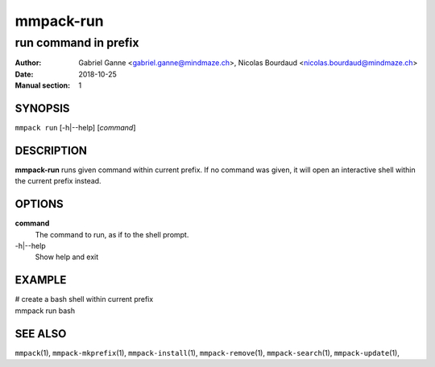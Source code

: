 ==========
mmpack-run
==========

---------------------
run command in prefix
---------------------

:Author: Gabriel Ganne <gabriel.ganne@mindmaze.ch>,
         Nicolas Bourdaud <nicolas.bourdaud@mindmaze.ch>
:Date: 2018-10-25
:Manual section: 1

SYNOPSIS
========

``mmpack run`` [-h|--help] [*command*]

DESCRIPTION
===========
**mmpack-run** runs given command within current prefix.
If no command was given, it will open an interactive shell within the current
prefix instead.


OPTIONS
=======
**command**
  The command to run, as if to the shell prompt.

-h|--help
  Show help and exit

EXAMPLE
=======

| # create a bash shell within current prefix
| mmpack run bash


SEE ALSO
========
``mmpack``\(1),
``mmpack-mkprefix``\(1),
``mmpack-install``\(1),
``mmpack-remove``\(1),
``mmpack-search``\(1),
``mmpack-update``\(1),
